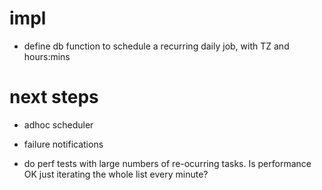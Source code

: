 

* impl
- define db function to schedule a recurring daily job,
  with TZ and hours:mins


* next steps
- adhoc scheduler
- failure notifications

- do perf tests with large numbers of re-ocurring tasks.  Is performance OK just iterating the whole list every minute?
